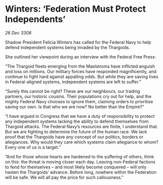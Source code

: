 * Winters: ‘Federation Must Protect Independents’

/26 Dec 3308/

Shadow President Felicia Winters has called for the Federal Navy to help defend independent systems being invaded by the Thargoids. 

She outlined her viewpoint during an interview with the Federal Free Press: 

“The Thargoid fleets emerging from the Maelstroms have inflicted anguish and loss on millions. Our military forces have responded magnificently, and continue to fight hard against appalling odds. But while they are saving lives in Federal-aligned systems, independent systems are left to suffer.” 

“Surely this cannot be right? These are our neighbours, our trading partners, our historic cousins. Their populations cry out for help, and the mighty Federal Navy chooses to ignore them, claiming orders to prioritise saving our own. Is that who we are now? No better than the Empire?” 

“I have argued in Congress that we have a duty of responsibility to protect any independent systems lacking the ability to defend themselves from Thargoid attacks. The Federal Navy’s resources are finite, I understand that. But we are fighting to determine the future of the human race. We lack proof that the Thargoids have any concept of our politics, borders or allegiances. Why would they care which systems claim allegiance to whom? Every one of us is a target.” 

“And for those whose hearts are hardened to the suffering of others, think on this: the threat is moving closer each day. Leaving non-Federal factions to fend for themselves – and most likely become conquered – will only hasten the Thargoids’ advance. Before long, nowhere within the Federation will be safe. We will all pay the price for such callousness.”